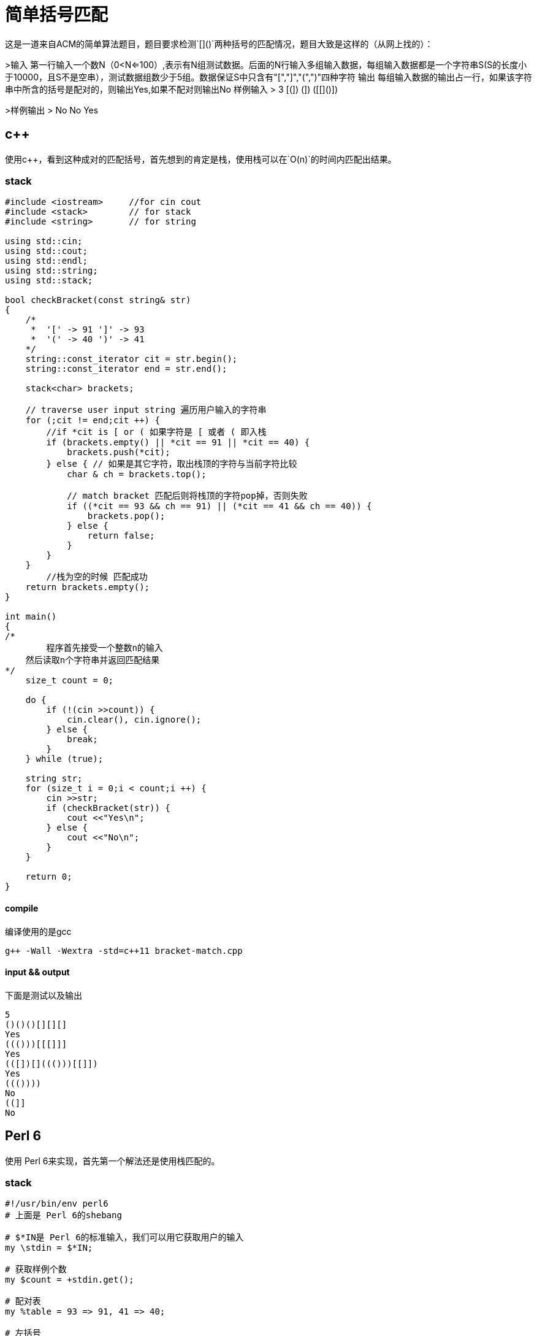 = 简单括号匹配
:toc-title: contents
:showtitle:
:page-navtitle: 简单括号匹配
:page-excerpt: 这是一道来自ACM的简单算法题目，题目要求检测`[]()`两种括号的匹配情况，题目大致是这样的
:page-root: ../../../

这是一道来自ACM的简单算法题目，题目要求检测`[]()`两种括号的匹配情况，题目大致是这样的（从网上找的）：

>输入
    第一行输入一个数N（0<N<=100）,表示有N组测试数据。后面的N行输入多组输入数据，每组输入数据都是一个字符串S(S的长度小于10000，且S不是空串），测试数据组数少于5组。数据保证S中只含有"[","]","(",")"四种字符
输出
    每组输入数据的输出占一行，如果该字符串中所含的括号是配对的，则输出Yes,如果不配对则输出No
样例输入
>    3
    [(])
    (])
    ([[]()])

>样例输出
>    No
    No
    Yes

== c++

使用c++，看到这种成对的匹配括号，首先想到的肯定是栈，使用栈可以在`O(n)`的时间内匹配出结果。

=== stack

```cpp
#include <iostream>	//for cin cout
#include <stack>	// for stack
#include <string>	// for string

using std::cin;
using std::cout;
using std::endl;
using std::string;
using std::stack;

bool checkBracket(const string& str)
{
    /*
     *  '[' -> 91 ']' -> 93
     *  '(' -> 40 ')' -> 41
    */
    string::const_iterator cit = str.begin();
    string::const_iterator end = str.end();

    stack<char> brackets;

    // traverse user input string 遍历用户输入的字符串
    for (;cit != end;cit ++) {
        //if *cit is [ or ( 如果字符是 [ 或者 ( 即入栈
        if (brackets.empty() || *cit == 91 || *cit == 40) {
            brackets.push(*cit);
        } else { // 如果是其它字符，取出栈顶的字符与当前字符比较
            char & ch = brackets.top();

            // match bracket 匹配后则将栈顶的字符pop掉，否则失败
            if ((*cit == 93 && ch == 91) || (*cit == 41 && ch == 40)) {
                brackets.pop();
            } else {
                return false;
            }
        }
    }
 	//栈为空的时候 匹配成功
    return brackets.empty();
}

int main()
{
/*
	程序首先接受一个整数n的输入
    然后读取n个字符串并返回匹配结果
*/
    size_t count = 0;

    do {
        if (!(cin >>count)) {
            cin.clear(), cin.ignore();
        } else {
            break;
        }
    } while (true);

    string str;
    for (size_t i = 0;i < count;i ++) {
        cin >>str;
        if (checkBracket(str)) {
            cout <<"Yes\n";
        } else {
            cout <<"No\n";
        }
    }

    return 0;
}
```

==== compile

编译使用的是gcc
```shell
g++ -Wall -Wextra -std=c++11 bracket-match.cpp
```

==== input && output

下面是测试以及输出
```
5
()()()[][][]
Yes
((()))[[[]]]
Yes
(([])[]((()))[[]])
Yes
((())))
No
((]]
No
```

== Perl 6

使用 Perl 6来实现，首先第一个解法还是使用栈匹配的。

=== stack

```perl6
#!/usr/bin/env perl6
# 上面是 Perl 6的shebang

# $*IN是 Perl 6的标准输入，我们可以用它获取用户的输入
my \stdin = $*IN;

# 获取样例个数
my $count = +stdin.get();

# 配对表
my %table = 93 => 91, 41 => 40;

# 左括号
my @list = (91, 40);

# for 循环进行 $count 次，即从 0 ~ $count - 1
for ^$count {
    # 获取一行输入
    my $str = ~stdin.get();

	## use ASCII encoding Str before match bracket
    my @chars = $str.encode('ASCII')[0 .. * - 1];

    my @stack;

    # str只有编码之后才可以遍历，我们使用for遍历整个str的字符
    for @chars -> $ch {
        # 栈为空，并且当前字符在@list里面
        # (elem) 用于判断，是一个集合运算，相当与∈，更多东西可以参见官方文档，或者
        # 我的翻译（未来会有）
		if @stack ~~ 0 || ($ch (elem) @list) {
			@stack.push: $ch;
		} else {
            # 匹配到成对括号，栈顶出栈
			if @stack[* - 1] == %table{$ch} {
			    @stack.pop();
			} else {
			    say "No";
			    exit;
			}
		}
    }

    # 当栈为空是说明匹配成功
    say @stack ~~ 0 ?? "Yes" !! "No";
}
```

==== input && output

下面是测试输入以及输出。

```
5
()()()[][][]
Yes
((()))[[[]]]
Yes
(([])[]((()))[[]])
Yes
((())))
No
((]]
No
```

=== use regex substitue match bracket

Perl 5的正则是出了名的强大，Perl 6也不例外，下面使用普通的正则去掉成对的括号，
如果最后字符串为空，那么字符串便是符合要求的。

```perl6
#!/usr/bin/env perl6

use v6;

my \stdin = $*IN;

my Int $count = +stdin.get();

for ^$count {
    my Str $str = stdin.get();

 	## 利用正则替换掉 [] ()
    # s/// 即 Perl 6里面的正则替换，
    # || 是 Perl 6中的 折一 运算，这意味着要匹配到 [] 或者 () 中的一种
    # + 即是匹配一个或者以上，然后全部替换为空
    last unless $str ~~ s:g/[ \[ \] || \( \) ]+//;

    say $str.chars ?? "No" !! "Yes";
}
```

==== input && output

下面是测试以及输出。
```
5
()()()[][][]
Yes
((()))[[[]]]
Yes
(([])[]((()))[[]])
Yes
((())))
No
((]]
No
```

=== grammar

Perl 6除了提供了正则表达时，还提供了更强大的正则结构 grammar，
它适合用来匹配那种固定的格式，比如json、ini等具有一定格式的文件内容。

```perl6
#!/usr/bin/env perl6

# Perl 6中的异常，跟其他语言差不多
class X::BrakcetNotMatch is Exception { }

# grammar 的声明，和class的声明格式很像
grammar Bracket {
    rule TOP { # 一个 grammar 一定要有一个 TOP rule
        <pair>*
    }
    token pair { # pair的定义是递归式的
        <bl><br> |
        <bl><pair>+<br>
        <?{
            # token 可以附带语句，进行一些必要的处理
            state %table = '(' => ')', '[' => ']';

            # 这里用来检测匹配到字符以及括号的匹配结果
            X::BrakcetNotMatch.new().throw unless %table{$<bl>}:exists;
            X::BrakcetNotMatch.new().throw unless %table{$<bl>} eq $<br>;
        }>
    }
    token bl { # 用来匹配左括号中的一个
        <[ \( \[ ]>
    }
    token br { # 用来匹配右括号中的一个
        <[ \) \] ]>
    }
}

# 这里直接用 例子来测试，没有输入输出
my @sample = [
    "()[]",
    "(())[[]]",
    "([][()])",
    "((())",
    "((]]",
];

for @sample -> $sample {
    try {
        # 匹配成功，语句会执行到"Yes"，否则抛出异常
        Bracket.parse($sample);
        say "Yes";
        CATCH { # CATCH 是 Perl 6中的异常处理语句块
            when X::BrakcetNotMatch {
                say "No";
            }
        }
    }
}
```

==== output

上面脚本的输出

```
Yes
Yes
Yes
Yes
No
```
